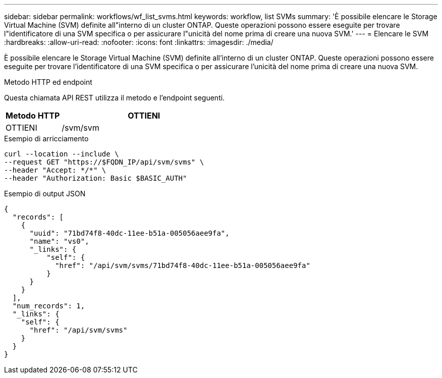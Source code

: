 ---
sidebar: sidebar 
permalink: workflows/wf_list_svms.html 
keywords: workflow, list SVMs 
summary: 'È possibile elencare le Storage Virtual Machine (SVM) definite all"interno di un cluster ONTAP. Queste operazioni possono essere eseguite per trovare l"identificatore di una SVM specifica o per assicurare l"unicità del nome prima di creare una nuova SVM.' 
---
= Elencare le SVM
:hardbreaks:
:allow-uri-read: 
:nofooter: 
:icons: font
:linkattrs: 
:imagesdir: ./media/


[role="lead"]
È possibile elencare le Storage Virtual Machine (SVM) definite all'interno di un cluster ONTAP. Queste operazioni possono essere eseguite per trovare l'identificatore di una SVM specifica o per assicurare l'unicità del nome prima di creare una nuova SVM.

.Metodo HTTP ed endpoint
Questa chiamata API REST utilizza il metodo e l'endpoint seguenti.

[cols="25,75"]
|===
| Metodo HTTP | OTTIENI 


| OTTIENI | /svm/svm 
|===
.Esempio di arricciamento
[source, curl]
----
curl --location --include \
--request GET "https://$FQDN_IP/api/svm/svms" \
--header "Accept: */*" \
--header "Authorization: Basic $BASIC_AUTH"
----
.Esempio di output JSON
[listing]
----
{
  "records": [
    {
      "uuid": "71bd74f8-40dc-11ee-b51a-005056aee9fa",
      "name": "vs0",
      "_links": {
          "self": {
            "href": "/api/svm/svms/71bd74f8-40dc-11ee-b51a-005056aee9fa"
          }
      }
    }
  ],
  "num_records": 1,
  "_links": {
    "self": {
      "href": "/api/svm/svms"
    }
  }
}
----